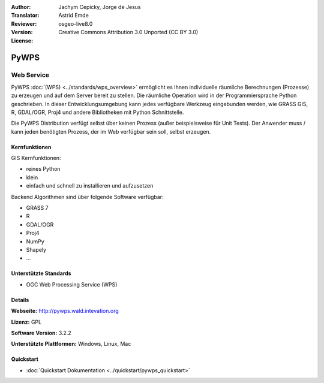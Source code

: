 :Author: Jachym Cepicky, Jorge de Jesus
:Translator: Astrid Emde
:Reviewer: 
:Version: osgeo-live8.0
:License: Creative Commons Attribution 3.0 Unported (CC BY 3.0)

.. image:: ../../images/project_logos/logo-pywps.png
  :alt: project logo
  :align: right
  :target: http://pywps.wald.intevation.org/


PyWPS
================================================================================

Web Service
~~~~~~~~~~~~~~~~~~~~~~~~~~~~~~~~~~~~~~~~~~~~~~~~~~~~~~~~~~~~~~~~~~~~~~~~~~~~~~~~

PyWPS :doc:`(WPS) <../standards/wps_overview>` ermöglicht es Ihnen individuelle räumliche Berechnungen (Prozesse) zu erzeugen und auf dem Server bereit zu stellen. Die räumliche Operation wird in der Programmiersprache Python geschrieben. In dieser Entwicklungsumgebung kann jedes verfügbare Werkzeug eingebunden werden, wie GRASS GIS, R, GDAL/OGR, Proj4 und andere Bibliotheken mit Python Schnittstelle.

Die PyWPS Distribution verfügt selbst über keinen Prozess (außer beispielsweise für Unit Tests). 
Der Anwender muss / kann jeden benötigten Prozess, der im Web verfügbar sein soll, selbst erzeugen.

..  .. image:: ../../images/screenshots/800x600/pywps_client.png
    :scale: 50 %
    :alt: screenshot
    :align: right

Kernfunktionen
--------------------------------------------------------------------------------

GIS Kernfunktionen:

* reines Python
* klein
* einfach und schnell zu installieren und aufzusetzen
	
Backend Algorithmen sind über folgende Software verfügbar:

* GRASS 7
* R
* GDAL/OGR
* Proj4
* NumPy
* Shapely
* ...

Unterstützte Standards
--------------------------------------------------------------------------------

* OGC Web Processing Service (WPS)

Details
--------------------------------------------------------------------------------

**Webseite:** http://pywps.wald.intevation.org

**Lizenz:** GPL

**Software Version:** 3.2.2

**Unterstützte Plattformen:** Windows, Linux, Mac

.. **Commercial Support:** http://les-ejk.cz


Quickstart
--------------------------------------------------------------------------------

* :doc:`Quickstart Dokumentation <../quickstart/pywps_quickstart>`


